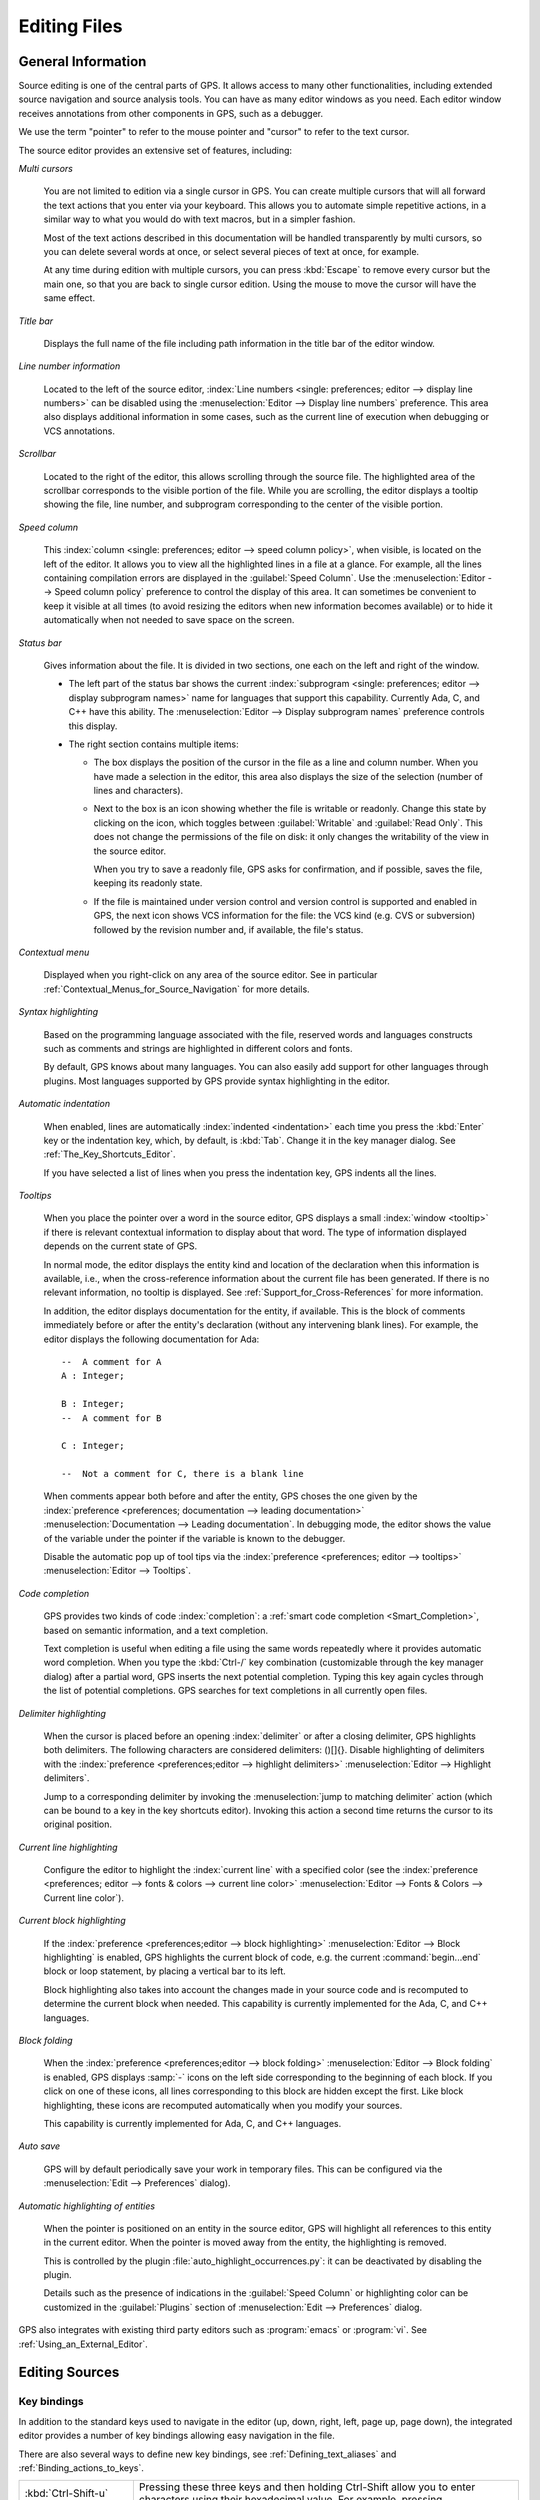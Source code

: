 .. _Editing_Files:

*************
Editing Files
*************

.. index:: editing
.. _General_Information:

General Information
===================

Source editing is one of the central parts of GPS.  It allows access to
many other functionalities, including extended source navigation and source
analysis tools.  You can have as many editor windows as you need.  Each
editor window receives annotations from other components in GPS, such as a
debugger.

We use the term "pointer" to refer to the mouse pointer and "cursor" to
refer to the text cursor.

.. image:: source-editor.png

The source editor provides an extensive set of features, including:

*Multi cursors*

  You are not limited to edition via a single cursor in GPS. You can create
  multiple cursors that will all forward the text actions that you enter via
  your keyboard. This allows you to automate simple repetitive actions, in
  a similar way to what you would do with text macros, but in a simpler
  fashion.

  Most of the text actions described in this documentation will be handled
  transparently by multi cursors, so you can delete several words at once, or
  select several pieces of text at once, for example.

  At any time during edition with multiple cursors, you can press :kbd:`Escape`
  to remove every cursor but the main one, so that you are back to single
  cursor edition. Using the mouse to move the cursor will have the same effect.

*Title bar*

  Displays the full name of the file including path information in the
  title bar of the editor window.

*Line number information*

  Located to the left of the source editor, :index:`Line numbers <single:
  preferences; editor --> display line numbers>` can be disabled using the
  :menuselection:`Editor --> Display line numbers` preference.  This area
  also displays additional information in some cases, such as the current
  line of execution when debugging or VCS annotations.

*Scrollbar*

  Located to the right of the editor, this allows scrolling through the
  source file.  The highlighted area of the scrollbar corresponds to the
  visible portion of the file.  While you are scrolling, the editor
  displays a tooltip showing the file, line number, and subprogram
  corresponding to the center of the visible portion.

*Speed column*

  This :index:`column <single: preferences; editor --> speed column
  policy>`, when visible, is located on the left of the editor. It allows
  you to view all the highlighted lines in a file at a glance. For example,
  all the lines containing compilation errors are displayed in the
  :guilabel:`Speed Column`. Use the :menuselection:`Editor --> Speed column
  policy` preference to control the display of this area. It can sometimes
  be convenient to keep it visible at all times (to avoid resizing the
  editors when new information becomes available) or to hide it
  automatically when not needed to save space on the screen.

*Status bar*

  Gives information about the file. It is divided in two sections, one each
  on the left and right of the window.

  - The left part of the status bar shows the current :index:`subprogram
    <single: preferences; editor --> display subprogram names>` name for
    languages that support this capability. Currently Ada, C, and C++
    have this ability. The :menuselection:`Editor --> Display subprogram
    names` preference controls this display.


  - The right section contains multiple items:

    * The box displays the position of the cursor in the file as a line and
      column number. When you have made a selection in the editor, this area
      also displays the size of the selection (number of lines and
      characters).

    * Next to the box is an icon showing whether the file is writable or
      readonly.  Change this state by clicking on the icon, which toggles
      between :guilabel:`Writable` and :guilabel:`Read Only`.  This does not
      change the permissions of the file on disk: it only changes the
      writability of the view in the source editor.

      When you try to save a readonly file, GPS asks for confirmation, and
      if possible, saves the file, keeping its readonly state.

    * If the file is maintained under version control and version control
      is supported and enabled in GPS, the next icon shows VCS information
      for the file: the VCS kind (e.g. CVS or subversion) followed by the
      revision number and, if available, the file's status.

*Contextual menu*

  Displayed when you right-click on any area of the source editor.  See in
  particular :ref:`Contextual_Menus_for_Source_Navigation` for more details.

*Syntax highlighting*

  Based on the programming language associated with the file, reserved
  words and languages constructs such as comments and strings are
  highlighted in different colors and fonts.

  By default, GPS knows about many languages. You can also easily add
  support for other languages through plugins. Most languages supported by
  GPS provide syntax highlighting in the editor.

*Automatic indentation*

  When enabled, lines are automatically :index:`indented <indentation>`
  each time you press the :kbd:`Enter` key or the indentation key, which,
  by default, is :kbd:`Tab`.  Change it in the key manager dialog.  See
  :ref:`The_Key_Shortcuts_Editor`.

  If you have selected a list of lines when you press the indentation key,
  GPS indents all the lines.

*Tooltips*

  When you place the pointer over a word in the source editor, GPS displays
  a small :index:`window <tooltip>` if there is relevant contextual
  information to display about that word.  The type of information
  displayed depends on the current state of GPS.

  In normal mode, the editor displays the entity kind and location of the
  declaration when this information is available, i.e., when the
  cross-reference information about the current file has been generated. If
  there is no relevant information, no tooltip is displayed.  See
  :ref:`Support_for_Cross-References` for more information.

  .. highlight:: ada

  In addition, the editor displays documentation for the entity, if
  available.  This is the block of comments immediately before or after the
  entity's declaration (without any intervening blank lines). For example,
  the editor displays the following documentation for Ada::

    --  A comment for A
    A : Integer;

    B : Integer;
    --  A comment for B

    C : Integer;

    --  Not a comment for C, there is a blank line

  When comments appear both before and after the entity, GPS choses the one
  given by the :index:`preference <preferences; documentation --> leading
  documentation>` :menuselection:`Documentation --> Leading documentation`.
  In debugging mode, the editor shows the value of the variable under the
  pointer if the variable is known to the debugger.

  Disable the automatic pop up of tool tips via the :index:`preference
  <preferences; editor --> tooltips>` :menuselection:`Editor --> Tooltips`.

*Code completion*

  GPS provides two kinds of code :index:`completion`: a :ref:`smart code
  completion <Smart_Completion>`, based on semantic information, and a text
  completion.

  Text completion is useful when editing a file using the same words
  repeatedly where it provides automatic word completion.  When you type
  the :kbd:`Ctrl-/` key combination (customizable through the key manager
  dialog) after a partial word, GPS inserts the next potential completion.
  Typing this key again cycles through the list of potential completions.
  GPS searches for text completions in all currently open files.

*Delimiter highlighting*

  When the cursor is placed before an opening :index:`delimiter` or after a
  closing delimiter, GPS highlights both delimiters.  The following
  characters are considered delimiters: ()[]{}.  Disable highlighting of
  delimiters with the :index:`preference <preferences;editor --> highlight
  delimiters>` :menuselection:`Editor --> Highlight delimiters`.

  Jump to a corresponding delimiter by invoking the :menuselection:`jump to
  matching delimiter` action (which can be bound to a key in the key
  shortcuts editor).  Invoking this action a second time returns the cursor
  to its original position.

*Current line highlighting*

  Configure the editor to highlight the :index:`current line` with a
  specified color (see the :index:`preference <preferences; editor -->
  fonts & colors --> current line color>` :menuselection:`Editor --> Fonts
  & Colors --> Current line color`).

*Current block highlighting*

  If the :index:`preference <preferences;editor --> block highlighting>`
  :menuselection:`Editor --> Block highlighting` is enabled, GPS highlights
  the current block of code, e.g. the current :command:`begin...end` block
  or loop statement, by placing a vertical bar to its left.

  Block highlighting also takes into account the changes made in your
  source code and is recomputed to determine the current block when needed.
  This capability is currently implemented for the Ada, C, and C++
  languages.

*Block folding*

  When the :index:`preference <preferences;editor --> block folding>`
  :menuselection:`Editor --> Block folding` is enabled, GPS displays
  :samp:`-` icons on the left side corresponding to the beginning of each
  block. If you click on one of these icons, all lines corresponding to
  this block are hidden except the first.  Like block highlighting, these
  icons are recomputed automatically when you modify your sources.

  This capability is currently implemented for Ada, C, and C++ languages.

*Auto save*

  GPS will by default periodically save your work in temporary files. This
  can be configured via the :menuselection:`Edit --> Preferences` dialog).

*Automatic highlighting of entities*

  When the pointer is positioned on an entity in the source editor, GPS
  will highlight all references to this entity in the current editor.  When
  the pointer is moved away from the entity, the highlighting is removed.

  .. index:: plugins; auto_highlight_occurrences.py

  This is controlled by the plugin :file:`auto_highlight_occurrences.py`:
  it can be deactivated by disabling the plugin.

  Details such as the presence of indications in the :guilabel:`Speed Column` or
  highlighting color can be customized in the :guilabel:`Plugins` section
  of :menuselection:`Edit --> Preferences` dialog.

.. index:: emacs

GPS also integrates with existing third party editors such as
:program:`emacs` or :program:`vi`.  See :ref:`Using_an_External_Editor`.

.. index:: editing
.. index:: source file
.. _Editing_Sources:

Editing Sources
===============

.. index:: key

Key bindings
------------

In addition to the standard keys used to navigate in the editor (up, down,
right, left, page up, page down), the integrated editor provides a number of
key bindings allowing easy navigation in the file.

There are also several ways to define new key bindings, see
:ref:`Defining_text_aliases` and :ref:`Binding_actions_to_keys`.

.. index:: hexadecimal
.. index:: ASCII


+-------------------------+--------------------------------------------------------------------------+
| :kbd:`Ctrl-Shift-u`     | Pressing these three keys and then holding Ctrl-Shift allow you to enter |
|                         | characters using their hexadecimal value. For example, pressing          |
+-------------------------+--------------------------------------------------------------------------+
| :kbd:`Ctrl-Shift-u-2-0` | will insert a space character (ASCII 32, which is 20 in hexadecimal).    |
+-------------------------+--------------------------------------------------------------------------+
| :kbd:`Ctrl-x`           | Cut to clipboard.                                                        |
| :kbd:`Shift-delete`     |                                                                          |
+-------------------------+--------------------------------------------------------------------------+
| :kbd:`Ctrl-c`           | Copy to clipboard.                                                       |
| :kbd:`Shift-insert`     |                                                                          |
+-------------------------+--------------------------------------------------------------------------+
| :kbd:`Ctrl-v`           | Paste from clipboard.                                                    |
| :kbd:`Shift-insert`     |                                                                          |
+-------------------------+--------------------------------------------------------------------------+
| :kbd:`Ctrl-s`           | Save file to disk.                                                       |
+-------------------------+--------------------------------------------------------------------------+
| :kbd:`Ctrl-z`           | Undo previous insertion/deletion.                                        |
+-------------------------+--------------------------------------------------------------------------+
| :kbd:`Ctrl-r`           | Redo previous insertion/deletion.                                        |
+-------------------------+--------------------------------------------------------------------------+
| :kbd:`Insert`           | Toggle overwrite mode.                                                   |
+-------------------------+--------------------------------------------------------------------------+
| :kbd:`Ctrl-a`           | Select the whole file.                                                   |
+-------------------------+--------------------------------------------------------------------------+
| :kbd:`Home`             | Go to the beginning of the line.                                         |
| :kbd:`Ctrl-Pgup`        |                                                                          |
+-------------------------+--------------------------------------------------------------------------+
| :kbd:`End`              | Go to the end of the line.                                               |
| :kbd:`Ctrl-Pgdown`      |                                                                          |
+-------------------------+--------------------------------------------------------------------------+
| :kbd:`Ctrl-Home`        | Go to the beginning of the file.                                         |
+-------------------------+--------------------------------------------------------------------------+
| :kbd:`Ctrl-End`         | Go to the end of the file.                                               |
+-------------------------+--------------------------------------------------------------------------+
| :kbd:`Ctrl-up`          | Go to the beginning of the line or to the previous line if already at    |
|                         | the beginning of the line.                                               |
+-------------------------+--------------------------------------------------------------------------+
| :kbd:`Ctrl-down`        | Go to the end of the line or to the beginning of the next line if        |
|                         | already at the end of the line.                                          |
+-------------------------+--------------------------------------------------------------------------+
| :kbd:`Ctrl-delete`      | Delete to the end of the current word.                                   |
+-------------------------+--------------------------------------------------------------------------+
| :kbd:`Ctrl-backspace`   | Delete to the beginning of the current word.                             |
+-------------------------+--------------------------------------------------------------------------+
| :kbd:`Shift-Alt-down`   | Add a cursor to the current location and go down one line                |
+-------------------------+--------------------------------------------------------------------------+
| :kbd:`Shift-Alt-up`     | Add a cursor to the current location and go up one line                  |
+-------------------------+--------------------------------------------------------------------------+
| :kbd:`Ctrl-Alt-N`       | jump the main cursor to the next occurence of the selection              |
+-------------------------+--------------------------------------------------------------------------+
| :kbd:`Shift-Ctrl-N`     | Add a cursor selecting the current selection and jump the main cursor to |
|                         | the next occurence of the selection                                      |
+-------------------------+--------------------------------------------------------------------------+

.. _Menu_Items:

Menu Items
==========

This section describes the main menus that give access to extended
functionality related to source editing.

.. _The_File_Menu:

The :menuselection:`File` Menu
------------------------------

.. index:: menu; file --> new

* :menuselection:`File --> New`

  Open a new untitled source editor.  No syntax highlighting is performed until
  the file is saved since GPS needs to know the file name in order to choose
  the programming language associated with a file.

  When you save a new file for the first time, GPS asks you to enter the
  name of the file. If you have started typing Ada code, GPS tries to guess a
  name for the new file based on the first main entity in the editor and
  the current naming scheme.

.. index:: menu; file --> new view

* :menuselection:`File --> New View`

  Create a new view of the current editor. The new view shares the same
  contents: if you modify one of the source views, the other view is
  updated at the same time. This is particularly useful when you want to
  display two different parts of the same file, for example a function spec
  and its body.

  You can also create a new view by holding the :kbd:`shift` key down while
  dropping the editor (see :ref:`Moving_Windows`). This second method is
  better because you can specify where you want to put the new view. The
  default when using the menu puts the new view on top of the current
  editor.

.. index:: menu; file --> open

* :menuselection:`File --> Open...`

  Open a file selection dialog where you can select a file to edit. On
  Windows, this is the standard file selector. On other platforms, this is a
  built-in file selector described in :ref:`The_File_Selector`.

.. index:: menu; file --> open from project
.. _open_from_project:

* :menuselection:`File --> Open From Project...`

  Move the focus to the :ref:`omni_search` field, where you can immediately
  start typing part of the file name you want to open. This is the fastest
  way to select files to open.

.. index:: menu; file --> open from host
.. _Open_From_Host:

* :menuselection:`File --> Open From Host...`

  Open a file selector dialog where you can specify a remote host, as
  defined in :ref:`The_remote_configuration_dialog`. If you have access to
  a remote host file system, you can specify a file which can be edited in
  GPS. When you press the :guilabel:`save` button or menu item, the file is
  saved on the remote host.

  See :ref:`Using_GPS_for_Remote_Development` for a more efficient way to
  work locally on remote files.

.. index:: menu; file --> recent

* :menuselection:`File --> Recent`

  Open a submenu containing a list of the ten most recent files opened
  in GPS.

.. index:: menu; file --> save

* :menuselection:`File --> Save`

  Save the file corresponding to current source editor, if there are changes.

.. index:: menu; file --> save as

* :menuselection:`File --> Save As...`

  Save the current file under a different name, using the file selector
  dialog.  See :ref:`The_File_Selector`.

.. index:: menu; file --> save more

* :menuselection:`File --> Save More`

  Give access to additional save capabilities:

  - :menuselection:`File --> Save More --> All`

     Save all items, including projects.

  - :menuselection:`File --> Save More -->Desktop`

     Save the desktop to a file. The desktop includes information about
     files and graphs and their window sizes and positions in GPS. One
     desktop is saved per top level project so that when you reload the
     same project you get back to the same state you were in when you
     left GPS. If you load a different project, either another desktop or
     the default desktop is loaded.  Request GPS to automatically save this
     desktop when you quit with the :index:`preference <preferences;
     general --> save desktop on exit>` :menuselection:`General --> Save
     Desktop On Exit`.

.. index:: menu; file --> change directory

* :menuselection:`File --> Change Directory...`

  Open a directory selection dialog that lets you change the current
  working directory.

.. index:: menu; file --> locations

* :menuselection:`File --> Locations`

  This submenu gives access to functionalities related to the
  :guilabel:`Locations` window.

  - :menuselection:`File --> Locations --> Export Locations to Editor`

     List the contents of the :guilabel:`Locations` view in an editor.

.. index:: menu; file --> print
.. index:: print

* :menuselection:`File --> Print`

  Print the current window contents, optionally saving it if it was
  modified. The :guilabel:`Print Command` specified in the preferences is
  used if defined. On Unix this command is required; on Windows it is
  optional.

  On Windows, if no command is specified in the preferences, GPS displays
  the standard Windows print dialog box, allowing you to specify the target
  printer, the properties of the printer, which pages to print (all, or a
  specific range of pages), the number of copies to print, and, when more
  than one copy is specified, whether the pages should be collated.
  Pressing the :guilabel:`Cancel` button on the dialog box returns to GPS
  without printing the window contents. Each page is printed with a header
  containing the name of the file (if the window has ever been saved).  The
  page number is printed on the bottom of each page.

  See also:ref:`Print Command <Print_Command>`.

.. index:: menu; file --> close

* :menuselection:`File --> Close`

  Close the current window. This applies to all GPS windows, not just
  source editors.

.. index:: menu; file --> exit

* :menuselection:`File --> Exit`

  Exit GPS after confirmation and, if needed, confirmation about saving
  modified windows and editors.

.. _The_Edit_Menu:

The :menuselection:`Edit` Menu
------------------------------

.. index:: menu; edit --> cut

* :menuselection:`Edit --> Cut`

  Cut the current selection and store it in the clipboard.

.. index:: menu; edit --> copy
.. index:: yank

* :menuselection:`Edit --> Copy`

  Copy the current selection to the clipboard.

.. index:: menu; edit --> paste

* :menuselection:`Edit --> Paste`

  Paste the contents of the clipboard at the current cursor position.

.. index:: menu; edit --> paste previous

* :menuselection:`Edit --> Paste previous`

  GPS stores a list of all the text that was previously copied to the
  clipboard through the use of :guilabel:`Copy` or :guilabel:`Cut`.

  By default, if you press :guilabel:`Paste`, the newest text will be
  inserted at the cursor's current position.  If you pres :guilabel:`Paste
  Previous` (one or more times) immediately after that, you can instead
  paste the text that was copied to the clipboard the previous time.

  For example, if you use :menuselection:`Edit --> Copy` to copy the text
  :samp:`First`, then copy the text :samp:`Second`, select
  :menuselection:`Edit --> Paste` to insert :samp:`Second` at the current
  cursor position. If you then select :menuselection:`Edit --> Paste
  Previous`, :samp:`Second` is replaced by :samp:`First`. When reaching the
  end of this list, GPS starts from the beginning and again inserts the
  text that was copied to the clipboard most recently.

  The size of this list is controlled by the :menuselection:`General -->
  Clipboard Size` :index:`preference <preferences; general --> clipboard
  size>`.

  For more information, see :ref:`The_Clipboard_View`.

.. index:: menu; edit --> undo

* :menuselection:`Edit --> Undo`

  Undo previous insertion or deletion in the current editor.

.. index:: menu; edit --> redo

* :menuselection:`Edit --> Redo`

  Redo previous insertion or deletion in the current editor.

.. index:: menu; edit --> rectangles

* :menuselection:`Edit --> Rectangles...`

  See the section :ref:`Rectangles` for more information on rectangles.

.. index:: menu; edit --> rectangles --> serialize

* :menuselection:`Edit --> Rectangles... -> Serialize`

  Increment a set of numbers found on adjacent lines.  The behavior depends
  on whether or not there is a current selection.

  If there is no selection, the set of lines modified begins with the
  current line and includes all adjacent lines that have at least one digit
  in the same column as the cursor. In the following example, '|' marks the
  place where the cursor starts::

     AAA |10 AAA
     CCC 34567 CCC
     DDD DDD

  Only the first two lines are modified and become::

     AAA 10 AAA
     CCC 11 CCC
     DDD DDD

  If there is a selection, all the lines in the selection are modified. For
  each line, the columns of each line that had digits in the same column of
  the first line are modified. Starting from the original example above, if
  you select all three lines, the replacement becomes::

     AAA 10 AAA
     CCC 11567 CCC
     DDD 12D

  Only the fifth and sixth columns are modified since only those
  columns contained digits in the first line.

  This feature assumes you selected a relevant set of lines. But it is
  designed most specifically for modifying blank parts of lines. For
  example, if you start with::

     AAA 1
     BBB
     CCC

  it becomes::

     AAA 1
     BBB 2
     CCC 3

.. index:: menu; edit --> select all

* :menuselection:`Edit --> Select all`

  Select the entire contents of the current source editor.

.. index:: menu; edit --> insert file

* :menuselection:`Edit --> Insert File...`

  Open a file selection dialog and insert the contents of that file in the
  current source editor at the current cursor position.

.. index:: menu; edit --> insert shell output

* :menuselection:`Edit --> Insert Shell Output...`

  Open an input window at the bottom of the GPS window where you can
  specify any external command.  If the command succeeds, the output
  of the command is inserted at the current cursor position, or, if text
  is selected, the text is passed to the external command and replaced
  by the command's output.

.. index:: menu; edit --> format selection

* :menuselection:`Edit --> Format selection`

  Indent and format the selection or the current line.  See
  :menuselection:`Edit --> Preferences` for preferences related to source
  formatting.

.. index:: menu; edit --> smart completion
.. index:: completion
.. _Smart_Completion:

* :menuselection:`Edit --> Smart completion`

  Complete the identifier prefix under the cursor and list the results in a
  pop-up window.  When used with Ada sources, this takes advantage of an
  entity database as well as Ada parsers embedded in GPS which analyze the
  context and offer completions from the entire project along with
  documentation extracted from comments surrounding declarations. To take
  full advantage of this feature, you must have the smart completion
  enabled, which causes the computation of the entity database at GPS
  startup.

  .. index:: gcc; -fdump-xref

  Support for C and C++ is not as powerful as the support for Ada since it
  relies completely on the cross-reference information files generated by
  the compiler, does not take into account the C/C++ context around the
  cursor, and does not extract documentation from comments around candidate
  declarations. To take advantage of this feature, you must enable the
  smart completion preference and build your C/C++ application with
  :command:`-fdump-xref`.

  In order to use this feature, open any Ada, C, or C++ file and start
  typing an identifier, which must be declared either in the current file
  (and accessible from the cursor location) or in one of the packages of
  the loaded project.  Move the cursor after the last character of the
  incomplete identifier and hit the completion key (:kbd:`control-space` by
  default).  GPS opens a popup displaying all known identifiers that begin
  with the prefix you typed.  Browse among the various possibilities by
  clicking on the :kbd:`up` and :kbd:`down` keys or using the left
  scrollbar. For each entity, GPS displays a documentation box. If the
  location of the entity is known, it is displayed as an hyperlink and you
  can jump directly to its declaration by clicking on it.

  Typing additional letters reduces the range of possibilities, as long as
  possibilities remain. Once you have selected the expected completion,
  confirm it by pressing :kbd:`Enter`.  Typing any character which cannot be
  used in identifiers, including control characters, also confirms the
  current selection.

  GPS can also automatically complete subprogram parameters or dotted
  notation for child and nested packages. For example, if you type::

    with Ada.

  a smart completion window appears, listing all child and nested packages
  of Ada. You can configure the time interval after which the completion
  window appears in the preferences dialog.

  You can also type the beginning of the package, e.g.::

    with Ada.Text

  Pressing the completion key offers you Text_IO.

  If you are in a code section, you can complete the fields of a record, or
  the contents of a package, e.g.::

     declare
       type R is record
          Field1 : Integer;
          Field2 : Integer;
       end record;

       V : R;
    begin
       V.

  Completing V. proposes Field1 and Field2.

  Smart completion also lists the possible parameters of a call you are
  currently making. For example, in the following code::

    procedure Proc (A, B, C : Integer);
    begin
       Proc (1,

  If you hit the completion key after the comma, the smart completion
  engine proposes completing with the named parameters "B =>", "C =>" or
  completing with all the remaining parameters, in this case "B =>, C =>
  )".

  .. image:: smart-completion.jpg

  Limitations:

  * This feature is currently only available for Ada, C, and C++. Using
    the smart completion on sources of other languages behaves as the
    :ref:`identifier completion <Complete_Identifier>` does.

  * Smart completion for C and C++ is based on the cross-reference
    information generated by the compiler. Therefore, GPS has no knowledge
    of recently edited files: you must rebuild with :command:`-fdump-xref`
    to update the completion database.

  * Smart completion for C and C++ is only triggered at the beginning of an
    expression and by special characters such as '(', '->', or the C++
    operator '::' and may propose too many candidates since it does not have
    knowlege of the C/C++ syntax context. Typing new letters reduces the
    range of possibilities, as long as possibilitites remain.

  * Smart completion of subprogram parameters, fields and dotted
    notation are not yet available for C and C++.

.. index:: menu; edit --> more completion

* :menuselection:`Edit --> More Completion`

  This submenu contains more ways to automatically complete code.

  .. index:: menu; edit --> more completion --> expand alias

  * :menuselection:`Edit --> More Completion --> Expand alias`

    Consider the current word as an alias and expand according to aliases
    defined in :ref:`Defining_text_aliases`.

  .. index:: menu; edit --> more completion --> complete identifier
  .. index:: complete identifier
  .. _Complete_Identifier:

  * :menuselection:`Edit --> More Completion --> Completion Identifier`

    Complete the identifier prefix at the cursor. This command cycles
    through all identifiers starting with the specified prefix.

  .. index:: menu; edit --> more completion --> complete block
  .. index:: complete block

  * :menuselection:`Edit -- >More Completion --> Complete block`

    Close the current statement (if, case, loop) or unit (procedure,
    function, package). This action works only on an Ada buffer.

.. index:: menu; edit --> selection

* :menuselection:`Edit --> Selection`

  This submenu contains actions that apply to the current selection in the
  editor.

  .. index:: menu; edit --> selection --> comment lines

  * :menuselection:`Edit --> Selection --> Comment lines`

     Make the current selection or line into a comment based on the
     current programming language syntax.

  .. index:: menu; edit --> selection --> uncomment lines

  * :menuselection:`Edit --> Selection --> Uncomment lines`

     Remove the comment delimiters from the current selection or line.

  .. index:: menu; edit --> selection --> refill

  * :menuselection:`Edit --> Selection --> Refill`

     Rearrange line breaks in the selection or current line so that line
     lengths do not exceed the maximum length, as set in the
     :guilabel:`Right margin` preference.

  .. index:: menu; edit --> selection --> sort

  * :menuselection:`Edit --> Selection --> Sort`

      Sort the selected lines alphabetically. This is particularly
      useful when editing files that are not source code or for
      specific parts of code, such as :command:`with` clauses in Ada.

  .. index:: menu; edit --> selection --> sort reverse

  * :menuselection:`Edit --> Selection --> Sort Reverse`

      Sort the selected lines in reverse alphabetical order.

  .. index:: menu; edit --> selection --> pipe in external program

  * :menuselection:`Edit --> Selection --> Pipe in external program...`

      Open an input window at the bottom of the GPS window where you can
      specify any external command which is passed to the current selection
      as input. If the command succeeds, the selection is replaced by the
      output of the command.

  .. index:: menu; edit --> selection --> untabify
  .. index:: tabs

  * :menuselection:`Edit --> Selection --> Untabify`

      Replace all tabs in the current selection (or in the whole buffer if
      there is no selection) by the appropriate number of spaces

  .. index:: menu; edit --> selection --> move right
  .. index:: menu; edit --> selection --> move left

  * :menuselection:`Edit --> Selection --> Move Right`
  * :menuselection:`Edit --> Selection --> Move Left`

      Shift the currently selected lines (or the current line if there
      is no selection) one character to the right or left.

.. index:: menu; edit --> fold all blocks
.. index:: code folding

* :menuselection:`Edit --> Fold all blocks`

  Collapse all blocks in the current file.

.. index:: menu; edit --> unfold all blocks

* :menuselection:`Edit --> Unfold all blocks`

  Uncollapse all blocks in the current file.

.. index:: menu; edit --> create bookmark

* :menuselection:`Edit --> Create bookmark`

  Creates a new :guilabel:`Bookmark` at cursor position. For more
  information, see :ref:`Bookmarks`.

.. index:: menu; edit --> pretty print
.. index:: pretty print
.. index:: gnatpp

* :menuselection:`Edit --> Pretty Print`

  Pretty-print the current source editor by calling the external tool
  :program:`gnatpp`.  Specify :program:`gnatpp` switches in the switch
  editor.  See :ref:`The_Switches_Editor`.

.. index:: menu; edit --> generate body
.. index:: generate body
.. index:: gnatstub

* :menuselection:`Edit --> Generate Body`

  Generate an Ada body stub for the current source editor by calling
  the external tool :program:`gnatstub`.

.. index:: menu; edit --> edit with external editor

* :menuselection:`Edit --> Edit with external editor`

  See :ref:`Using_an_External_Editor`.

.. index:: menu; edit --> aliases
.. index:: alias

* :menuselection:`Edit --> Aliases`

  Display the Aliases editor. See :ref:`Defining_text_aliases`.

.. index:: menu; edit --> key shortcuts
.. index:: key shortcuts

* :menuselection:`Edit --> Preferences`

  Show the preferences dialog.


.. index:: rectangle
.. index:: menu; edit --> rectangles
.. _Rectangles:

Rectangles
==========

Rectangle commands operate on a rectangular area of the text, specifically
all the characters between two columns in a certain range of lines.

Select a rectangle using the standard selection mechanism.  Either use the
mouse to highlight the proper region, use :kbd:`shift` and the cursor keys
to extend the selection, or use the Emacs selection (with the mark and the
current cursor location) if you have activated the Emacs key themes in
the Key Shortcuts editor (:ref:`The_Key_Shortcuts_Editor`).

Visually, a selected rectangle appears exactly the same as the standard
selection.  In particular, the characters after the last column on each
line are also highlighted. Whether a selection is interpreted as full text
or a rectangle depends on the entry you use to manipulate the selection.

If you use one of the entries from the :menuselection:`Edit --> Rectangles`
menu, the rectangle extends from the top-left corner to the bottom-right
corner.  All characters to the right of the right-most column, although
highlighted, are not considered part of the rectangle.

Consider for example the following text::

  package A is
     procedure P;

     procedure Q;
  end A;


and assume you have selected from the character "p" in "procedure P" down to
the character "c" in "procedure Q".

You can then use one of the following entries (either from the menu or key
shortcuts assigned to them via the usual :menuselection:`Edit --> Key
shortcuts` menu).

* :menuselection:`Edit --> Rectangles --> Cut` or :menuselection:`Edit -->
  Rectangles --> Delete`

  Remove the selected text (and have no effect on empty lines within the
  rectangle). The former entry will, in addition, copy the rectangle to the
  clipboard so you can paste it later. In our example, you end up with::

    package A is
       edure P;

       edure Q;
    end A;

* :menuselection:`Edit --> Rectangles --> Copy`

  Copies the contents of the rectangle into the clipboard without
  affecting the current editor.

* :menuselection:`Edit --> Rectangles --> Paste`

  Pastes the contents of the clipboard as a rectangle: each line from the
  clipboard is treated independently and inserted on successive lines in
  the current editor. They all start in the same column (the one where the
  cursor was initially in) and existing text in the editor lines is shifted
  to the right. If, for example, you now place the cursor in the first
  column of the second line and paste, you end up with::

    package A is
    proc   edure P;

    proc   edure Q;
    end A;

* :menuselection:`Edit --> Rectangles --> Clear`

  Replaces the contents of the selected rectangle with spaces. If you start
  from our initial exmaple, you end up with the following. Note the
  difference between this and :menuselection:`Edit --> Rectangles -->
  Delete` menu::

    package A is
           edure P;

           edure Q;
    end A;

* :menuselection:`Edit --> Rectangles --> Open`

  Replaces the contents of the selected rectangle with spaces but shifts
  the lines to the right to do so. Note the difference between this and the
  :menuselection:`Edit --> Rectangles --> Clear` menu::

    package A is
           procedure P;

           procedure Q;
    end A;

* :menuselection:`Edit --> Rectangles --> Replace With Text`

  Similar to :menuselection:`Edit --> Rectangles --> Clear` but the
  rectangle is replaced with user-defined text. The lines are shifted left
  or right if the inserted text is shorter (respectively, longer) than the
  width of the rectangle. This command affects lines that are empty in the
  initial rectangle.  If, for example, you replace our initial rectangle
  with the text "TMP", you end up with the following. Note that the
  character "c" has disappeared, since "TMP" is shorter than our rectangle
  width (4 characters)::

    package A is
       TMPedure P;
       TMP
       TMPedure Q;
    end A;

* :menuselection:`Edit --> Rectangles --> Insert Text`

  Inserts text to the left of the rectangle on each line. The following
  example inserts :samp:`TMP`. Note the difference between this command and
  :menuselection:`Edit --> Rectangles --> Replace With Text`. This command
  also inserts the text on lines that are empty in the initial rectangle::

    package A is
       TMPprocedure P;
       TMP
       TMPprocedure Q;
    end A;

* :menuselection:`Edit --> Rectangles --> Sort`

  Sorts the selected lines according to the key which starts and ends on
  the rectangle's columns::

    aaa 15 aa
    bbb 02 bb
    ccc 09 cc

  With a selection starting from the 1 on the first line and ending on the
  9 on the last, the lines are sorted as follows::

    bbb 02 bb
    ccc 09 cc
    aaa 15 aa

* :menuselection:`Edit --> Rectangles --> Sort reverse`

  As above but in the reverse order.


.. index:: macros
.. _Recording_and_replaying_macros:

Recording and replaying macros
==============================

It is often convenient to be able to repeat a given key sequence a number of
times.

GPS supports this with several different methods:

* Repeat the next action

  .. index:: action; repeat next

  If you want to repeat the action of pressing a single key, first use the
  GPS action :guilabel:`Repeat Next` (bound by default to :kbd:`control-u`,
  but this can be changed as usual through the :menuselection:`Edit --> Key
  Shortcuts` menu), entering the number of times you wish to repeat, and
  then pressing the key whose action you want to repeat.

  For example, the sequence :kbd:`control-u 79 -` inserts 79 characters of
  '-' in the current editor.  This is often useful to insert separators.

  If you are using the Emacs mode (see :menuselection:`Edit --> Preferences -->
  Key Shortcuts` menu), you can also use the sequence :kbd:`control-u 30
  control-k` to delete 30 lines.

* Recording macros

  .. index:: menu; tools --> macros

  To repeat a sequence of more than 1 key, record the sequence as a
  macro. All macro-related menus are found in the :menuselection:`Tools -->
  Macros` menu, but it is often more convenient to use these through key
  bindings, which you can of course override.

  First, tell GPS to should start recording the keys you are pressing via
  the :menuselection:`Tools --> Macros --> Start Keyboard Macro` menu.  As
  its name indicates, this only records keyboard events, not mouse events.
  GPS keeps recording the events until you select the :menuselection:`Tools
  --> Macros --> Stop Macro` menu.

  In Emacs mode, macro actions are bound to :kbd:`control-x (`,
  :kbd:`control-x )` and :kbd:`control-x e` key shortcuts. For example, you
  can execute the following to create a very simple macro that deletes the
  current line wherever your cursor initially is on that line:

  *  :kbd:`control-x (`     start recording
  *  :kbd:`control-a`      go to beginning of line
  *  :kbd:`control-k`      delete line
  *  :kbd:`control-x )`     stop recording


.. index:: automatic casing; exceptions
.. _Contextual_Menus_for_Editing_Files:

Contextual Menus for Editing Files
==================================

Whenever you ask for a contextual menu (using, for example, the right
button on your mouse) on a source file, you get access to a number of
entries, which are displayed or hidden depending on the current context.

These menu entries include the following categories:

*Source Navigation*

  See :ref:`Contextual_Menus_for_Source_Navigation`.

*Dependencies*

  See :ref:`The_Dependency_Browser`.

*Entity browsing*

  See :ref:`Entity_Browser`.

*Project view*

  See :ref:`The_Project_View`.

*Version control*

  See :ref:`The_Version_Control_Contextual_Menu`.

*Debugger*

  See :ref:`Using_the_Source_Editor_when_Debugging`.

*Case exceptions*

  See :ref:`Handling_of_case_exceptions`.

*Refactoring*

  See :ref:`Refactoring`.

.. index:: language, editor
.. index:: character set

In addition, an entry :menuselection:`Properties...` is always visible in
this contextual menu. When you select it, a dialog allows you to override
the language or the character set used for the file.  This is useful when
opening a file that does not belong to the current project but where you
want to benefit from the syntax highlighting, which depends on knowing the
file's language.

Do not override the language for source files belonging to the current
project. Instead, use the :menuselection:`Project --> Edit Project
Properties` menu and change the naming scheme as appropriate. This provides
better consistency between GPS and the compiler in the way they manipulate
the file.

.. index:: casing; automatic
.. _Handling_of_case_exceptions:

Handling of casing
==================

GPS maintains a dictionary of identifiers and a corresponding casing that
are used by all case-insensitive languages. When editing or reformatting a
buffer for such a language, the dictionary is checked first. If GPS finds
an entry for a word or a substring of a word, it is used; otherwise the
specified default casing for keywords or identifiers is used. A substring
is defined as a part of the word separated by underscores.

.. index:: preferences; editor --> ada --> casing policy
.. index:: preferences; editor --> ada --> reserved word casing
.. index:: preferences; editor --> ada --> identifier casing

This feature is not activated for entities (keywords or identifiers) for
which the casing is set to :guilabel:`Unchanged` in the
:menuselection:`Editor --> Ada --> Reserved word casing` or
:menuselection:`Editor --> Ada --> Identifier casing` preferences.

A contextual menu named :menuselection:`Casing` has the following entries:

* :menuselection:`Casing --> Lower *entity*`

  Set the selected entity to be in lower case.

* :menuselection:`Casing --> Upper *entity*`

  Set the selected entity to be in upper case.

* :menuselection:`Casing --> Mixed *entity*`

  Set the selected entity to be in mixed case (the first letter and letters
  before an underscore are in upper case and all other letters are in lower
  case).

* :menuselection:`Casing --> Smart Mixed *entity*`

  Set the selected entity as smart mixed case, which is the same as above
  except that upper case letters are kept unchanged.

* :menuselection:`Casing --> Add exception for *entity*`

  Add the current entity into the dictionary.

* :menuselection:`Casing --> Remove exception for *entity*`

  Remove the current entity from the dictionary.

To add or remove a substring from the dictionary, first select the
substring in the editor.  Then, the last two contextual menu entries will
be:

* :menuselection:`Casing --> Add substring exception for *str*`

  Add the selected substring into the dictionary.

* :menuselection:`Casing --> Remove substring exception for *str*`

  Remove the selected substring from the dictionary.


.. index:: refactoring
.. _Refactoring:

Refactoring
===========

GPS includes basic facilities to refactor your code.  "Refactoring" is the
term used to describe manipulation of source code that does not affect the
behavior of the code but helps reorganize it to make it more readable, more
extendable, or make other similar improvements.  Refactoring techniques are
generally things that programmers have done by hand, but which can be done
faster and more securely when done automatically by a tool.

A basic recommendations when you refactor your code is to recompile and
test your application regularly to make sure each small modification you
made did not change the behavior of your application.  This is particularly
true with GPS, since it relies on the cross-references information
generated by the compiler. If some source files have not been recompiled
recently, GPS prints warning messages indicating that the operation might
be dangerous and/or only partially performed.

One of the reference books used in the choice of refactoring methods for
GPS is "Refactoring", by Martin Fowler (Addison Wesley).

.. _Rename_Entity:

Rename Entity
-------------

Clicking on an entity in a source file and selecting the
:menuselection:`Refactoring --> Rename` contextual menu opens a dialog
asking for the new name of the entity. GPS renames all instances of the
entity in your application, including the definition of the entity, its
body, and all calls to it.  No comments are updated so you should probably
manually check that the comment for the entity still applies.

GPS handles primitive operations by also renaming the operations it
overrides or that overrides it, so any dispatching call to that operation
is also renamed, allowing the application to continue to work properly. If
you are renaming a parameter to a subprogram, GPS also renames parameters
with the same name in overriding or overridden subprograms.

You can specify the behavior for read-only files: by default, GPS wil not do
any refactoring in these files and instead displays a dialog listing them.
However, you can choose to make them writable just as if you had clicked on
the :guilabel:`Read-Only` button in the status bar of the editor and have
GPS perform the renaming in them as well.

.. _Name_Parameters:

Name Parameters
---------------

If you are editing Ada code and click on a call to a subprogram, GPS
displays a :menuselection:`Refactoring --> Name parameters` contextual
menu, which replaces all unnamed parameters by named parameters, for
example::

     Call (1, 2)
  =>
     Call (Param1 => 1, Param2 => 2);


.. _Extract_Subprogram:

Extract Subprogram
------------------

This refactoring moves some code into a separate subprogram to simplify the
original subprogram by moving part of its code elsewhere.  Here is an
example from the "Refactoring" book. The refactoring takes place in the
body of the package :file:`pkg.adb`, but the spec is needed so you can
compile the source code (a preliminary, but mandatory, step before you can
refactor the code)::

  pragma Ada_05;

  with Ada.Containers.Indefinite_Doubly_Linked_Lists;
  with Ada.Strings.Unbounded;

  package Pkg is

     type Order is tagged null record;
     function Get_Amount (Self : Order) return Integer;

     package Order_Lists is new
        Ada.Containers.Indefinite_Doubly_Linked_Lists (Order);

     type Invoice is tagged record
        Orders : Order_Lists.List;
        Name   : Ada.Strings.Unbounded.Unbounded_String;
     end record;

     procedure Print_Owing (Self : Invoice);

  end Pkg;

An initial implementation for this is the following::

  pragma Ada_05;
  with Ada.Strings.Unbounded;  use Ada.Strings.Unbounded;
  with Ada.Text_IO;            use Ada.Text_IO;

  package body Pkg is
     use Order_Lists;

     ----------------
     -- Get_Amount --
     ----------------

     function Get_Amount (Self : Order) return Integer is
     begin
        return 0;
     end Get_Amount;

     -----------------
     -- Print_Owing --
     -----------------

     procedure Print_Owing (Self : Invoice) is
        E : Order_Lists.Cursor := First (Self.Orders);
        Outstanding : Natural := 0;
        Each : Order;
     begin
        --  <<< line 30
        --  Print Banner

        Put_Line ("");
        Put_Line (" Customer Owes         ");
        Put_Line ("");  --  << line 35

        --  Calculate Outstanding

        while Has_Element (E) loop
           Each := Element (E);
           Outstanding := Outstanding + Each.Get_Amount;
           Next (E);
        end loop;

        --  Print Details

        Put_Line ("Name: " & To_String (Self.Name));
        Put_Line ("Outstanding:" & Outstanding'Img);
     end Print_Owing;
  end Pkg;

Suppose we feel the procedure :command:`Print_Owing` is too long and does
several independent actions.  We will perform a series of three successive
refactoring steps to extract the code and move it elsewhere.

First, we move the code that prints the banner. Moving it is easy, since
this code does not depend on any context. We could just do a copy-paste,
but then we would have to create the new subprogram. Instead, we select lines
30 to 35 and then select the :menuselection:`Refactoring --> Extract
Subprogram` contextual menu.  GPS removes those lines from the subprogram
:command:`Print_Owing` and creates a new procedure :command:`Print_Banner`
(the name is specified by the user; GPS does not try to guess a name). Also,
since the chunk of code that is extracted starts with a comment, GPS
automatically uses that comment as the documentation for the new
subprogram.  Here is the relevant part of the resulting file::

  package body Pkg is

     procedure Print_Banner;
     --  Print Banner

     ------------------
     -- Print_Banner --
     ------------------

     procedure Print_Banner is
     begin
        Put_Line ("");
        Put_Line (" Customer Owes         ");
        Put_Line ("");
     end Print_Banner;

     ... (code not shown)

     procedure Print_Owing (Self : Invoice) is
        E : Order_Lists.Cursor := First (Self.Orders);
        Outstanding : Natural := 0;
        Each : Order;
     begin
        Print_Banner;

        --  Calculate Outstanding

        while Has_Element (E) loop
           Each := Element (E);
           Outstanding := Outstanding + Each.Get_Amount;
           Next (E);
        end loop;

        --  Print Details   <<< line  54

        Put_Line ("Name: " & To_String (Self.Name));
        Put_Line ("Outstanding:" & Outstanding'Img);  --  line 57
     end Print_Owing;
  end Pkg;

A more interesting example is when we want to extract the code to print the
details of the invoice. This code depends on one local variable and the
parameter to :command:`Print_Owing`.  When we select lines 54 to 57 and
extract it into a new :command:`Print_Details` subprogram, GPS
automatically decides which variables to extract and whether they should
become parameters of the new subprogram or local variables. In the former
case, it also automatically decides whether to create :samp:`in`,
:samp:`out` or :samp:`in out` parameters. If there is a single :samp:`out`
parameter, GPS automatically creates a function instead of a procedure.

GPS uses the same name for the local variable for the parameters. Often, it
makes sense to recompile the new version of the source and apply the
:menuselection:`Refactoring --> Rename Entity` refactoring to have more
specific names for the parameters, or the :menuselection:`Refactoring -->
Name Parameters` refactoring so that calls to the new method uses named
parameters to further clarify the code::

     ... code not shown

     procedure Print_Details
       (Self : Invoice'Class;
        Outstanding : Natural);
     --  Print Details

     -------------------
     -- Print_Details --
     -------------------

     procedure Print_Details
       (Self : Invoice'Class;
        Outstanding : Natural)
     is
     begin
        Put_Line ("Name: " & To_String (Self.Name));
        Put_Line ("Outstanding:" & Outstanding'Img);
     end Print_Details;

     procedure Print_Owing (Self : Invoice) is
        E : Order_Lists.Cursor := First (Self.Orders);
        Outstanding : Natural := 0;
        Each : Order;
     begin
        Print_Banner;

        --  Calculate Outstanding

        while Has_Element (E) loop
           Each := Element (E);
           Outstanding := Outstanding + Each.Get_Amount;
           Next (E);
        end loop;

        Print_Details (Self, Outstanding);
     end Print_Owing;

Finally, we want to extract the code that computes the outstanding
balance. When this code is moved, the variables :command:`E` and
:command:`Each` become dead in :command:`Print_Owing` and are moved into
the new subprogram (which we call :command:`Get_Outstanding`). The initial
selection should include the blank lines before and after the code to keep
the resulting :command:`Print_Owing` simpler. GPS automatically ignores
those blank lines.  Here is the result of that last refactoring ::

     ... code not shown

     procedure Get_Outstanding (Outstanding : in out Natural);
     --  Calculate Outstanding

     ---------------------
     -- Get_Outstanding --
     ---------------------

     procedure Get_Outstanding (Outstanding : in out Natural) is
        E : Order_Lists.Cursor := First (Self.Orders);
        Each : Order;
     begin
        while Has_Element (E) loop
           Each := Element (E);
           Outstanding := Outstanding + Each.Get_Amount;
           Next (E);
        end loop;
     end Get_Outstanding;

     procedure Print_Owing (Self : Invoice) is
        Outstanding : Natural := 0;
     begin
        Print_Banner;
        Get_Outstanding (Outstanding);
        Print_Details (Self, Outstanding);
     end Print_Owing;

The final version of :command:`Print_Owing` is not perfect. For example,
passing the initial value 0 to :command:`Get_Outstanding` is useless and,
in fact, it should probably be a function with no parameter. But GPS
already saves a lot of time and manipulation even given these
imperfections.

Finally, a word of caution: this refactoring does not check that you are
starting with valid input. For example, if the text you select includes a
:command:`declare` block, you should always include the full block, not
just a part of it (or select text between :command:`begin` and
:command:`end`). Likewise, GPS does not expect you to select any part of the
variable declarations, just the code.


.. index:: external editor
.. _Using_an_External_Editor:

Using an External Editor
========================

.. index:: preferences; editor --> external editor

GPS is integrated with a number of external editors, in particular
:program:`emacs` and :program:`vi`. The choice of the default external
editor is done in the :menuselection:`Editor --> External editor`
preference.

The following values are recognized:

.. index:: gnuclient

* :program:`gnuclient`

  This is the recommended client. It is based on Emacs, but needs an extra
  package to be installed. This is the only client providing a full
  integration in GPS, since any extended lisp command can be sent to the
  Emacs server.

  By default, :program:`gnuclient` opens a new Emacs frame for every file
  you open. You might want to add the following code to your :file:`.emacs`
  file (create one if needed) so that the same Emacs frame is reused each
  time::

       (setq gnuserv-frame (car (frame-list)))

  See `http://www.hpl.hp.com/personal/ange/gnuserv/home.html
  <http://www.hpl.hp.com/personal/ange/gnuserv/home.html>`_ for more
  information.


.. index:: emacsclient

* :program:`emacsclient`

  This is a program that is always available if you have installed Emacs. As
  opposed to starting a new Emacs every time, it reuses an existing Emacs
  sessions, so it is extremely fast to open a file.

.. index:: emacs

* :program:`emacs`

  This clients start a new Emacs session every time a file needs to be
  opened. You should use :program:`emacsclient` instead, since it is much
  faster and makes it easier to copy and paste between multiple files.  The
  only reason to use this external editor is if your system does not support
  :program:`emacsclient`.


.. index:: vi

* :program:`vim`

  `Vim` is a vi-like editor that provides a number of enhancements, for
  example, syntax highlighting for all languages supported by GPS.
  Selecting this external editor starts an :program:`xterm` (or command
  window, depending on your system) with a running :program:`vim` process
  editing the file.

  One limitation of this editor is that if GPS needs to open the same file
  a second time, it opens a new editor instead of reusing the existing one.

  To enable this capability, the :program:`xterm` executable must be found
  in the PATH and thus this is not supported on Windows systems.  On
  Windows systems, use the :command:`program` editor instead.

* :program:`vi`

  This editor works exactly like :program:`vim`, but uses the standard
  :program:`vi` command instead of :program:`vim`.

.. index:: preferences; editor --> custom editor command

* :program:`custom`

  Specify any external editor by choosing this entry.  Specify the complete
  command line used to call the editor in the :menuselection:`Editor -->
  Custom editor command` preference.

* :program:`none`

  No external editor is used and the contextual menus do not appear.

In the cases that require an Emacs server, the project file currently used
in GPS is set appropriately the first time Emacs is spawned. This means
that if you load a new project in GPS or modify the paths of the current
project, you should kill any running Emacs, so a new one is spawned by GPS
with the appropriate project.

Alternatively, explicitly reload the project from Emacs itself by using the
:menuselection:`Project --> Load` menu in :program:`emacs` (if
:command:`ada-mode` is correctly installed).

.. index:: preferences; editor --> always use external editor

The :menuselection:`Editor --> Always use external editor` preference lets
you chose to use an external editor every time you double-click on a file,
instead of opening GPS's own editor.

.. index:: clipboard
.. index:: cut
.. index:: copy
.. index:: yank
.. index:: paste
.. _Using_the_Clipboard:

Using the Clipboard
===================

This section is of interest to X-Window users who are used to cutting and
pasting with the middle mouse button. In the GPS text editor, as in many
recent X applications, the :guilabel:`GPS clipboard` is set by explicit
cut/copy/paste actions, either through menu items or keyboard shortcuts,
and the :guilabel:`primary clipboard` (i.e. the 'middle button' clipboard)
is set to the current selection.

Therefore, copy/paste between GPS and other X applications using the
:guilabel:`primary clipboard` still work provided there is text currently
selected. The :guilabel:`GPS clipboard`, when set, overrides the
:guilabel:`primary clipboard`.

By default, GPS overrides the X mechanism. To prevent this, add the
following line::

  OVERRIDE_MIDDLE_CLICK_PASTE = no

to your :file:`traces.cfg` file (typically in :file:`~/.gps/`). Note that
the X mechanism pastes all attributes of text, including coloring and
editability, which can be confusing.

See `http://standards.freedesktop.org/clipboards-spec/clipboards-latest.txt
<http://standards.freedesktop.org/clipboards-spec/clipboards-latest.txt>`_
for more information.

.. index:: saving
.. _Saving_Files:

Saving Files
============

.. index:: menu; file --> save

After you have finished editing your files, you need to save them.  Do so by
selecting the :menuselection:`File --> Save` menu, which saves the
currently selected file.

.. index:: menu; file --> save as

Use the :menuselection:`File --> Save As...` menu if you want to save the
file with another name or in another directory.

.. index:: menu; file --> save more --> all

If you have multiple files to save, use the :menuselection:`File --> Save
More --> All` menu, which opens a dialog listing all the currently modified
editors.  Select which ones should be saved and click on :guilabel:`Save`
to save those editors.

.. index:: preferences; editor --> autosave delay
.. index:: saving; automatic

When calling external commands, such as compiling a file, if the
:menuselection:`Editor --> Autosave delay` preference is set to 0, this
same dialog is also used to make sure the external command sees your
changes.  If the preference is enabled, editors are saved automatically.

.. image:: save-dialog.jpg

Conveniently select or unselect all the files at once by clicking on the
title of the first column (labeled :guilabel:`Select`). This toggles the
selection status of all files.

If you press :guilabel:`Cancel` instead of :guilabel:`Save`, nothing is
saved and the action that displayed this dialog is also canceled. Such
actions can be, for example, starting a compilation command, a VCS
operation, or quitting GPS with unsaved files.

Printing Files
==============

GPS lets you configure how printing is performed, via its
:guilabel:`External Commands/Print command` preference.

This program is required for Unix systems, and is set to :program:`lp`
by default. Other popular choices include :program:`a2ps` which provides
pretty-printing and syntax highlighting.

On Windows, this preference is optional and the preference is empty by default
since GPS provides built-in printing.  If you specify an external tool, such as
the :program:`PrintFile` freeware utility available from
`http://www.lerup.com/printfile/descr.html
<http://www.lerup.com/printfile/descr.html>`_, GPS uses that.
